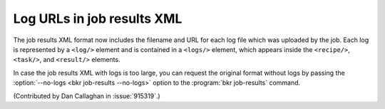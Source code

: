Log URLs in job results XML
===========================

The job results XML format now includes the filename and URL for each log file 
which was uploaded by the job. Each log is represented by a ``<log/>`` element 
and is contained in a ``<logs/>`` element, which appears inside the 
``<recipe/>``, ``<task/>``, and ``<result/>`` elements.

In case the job results XML with logs is too large, you can request the 
original format without logs by passing the :option:`--no-logs
<bkr job-results --no-logs>` option to the :program:`bkr job-results` command.

(Contributed by Dan Callaghan in :issue:`915319`.)
